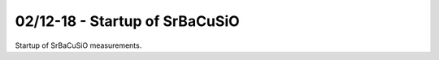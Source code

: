 02/12-18 - Startup of SrBaCuSiO
^^^^^^^^^^^^^^^^^^^^^^^^^^^^^^^^^^

Startup of  SrBaCuSiO measurements.